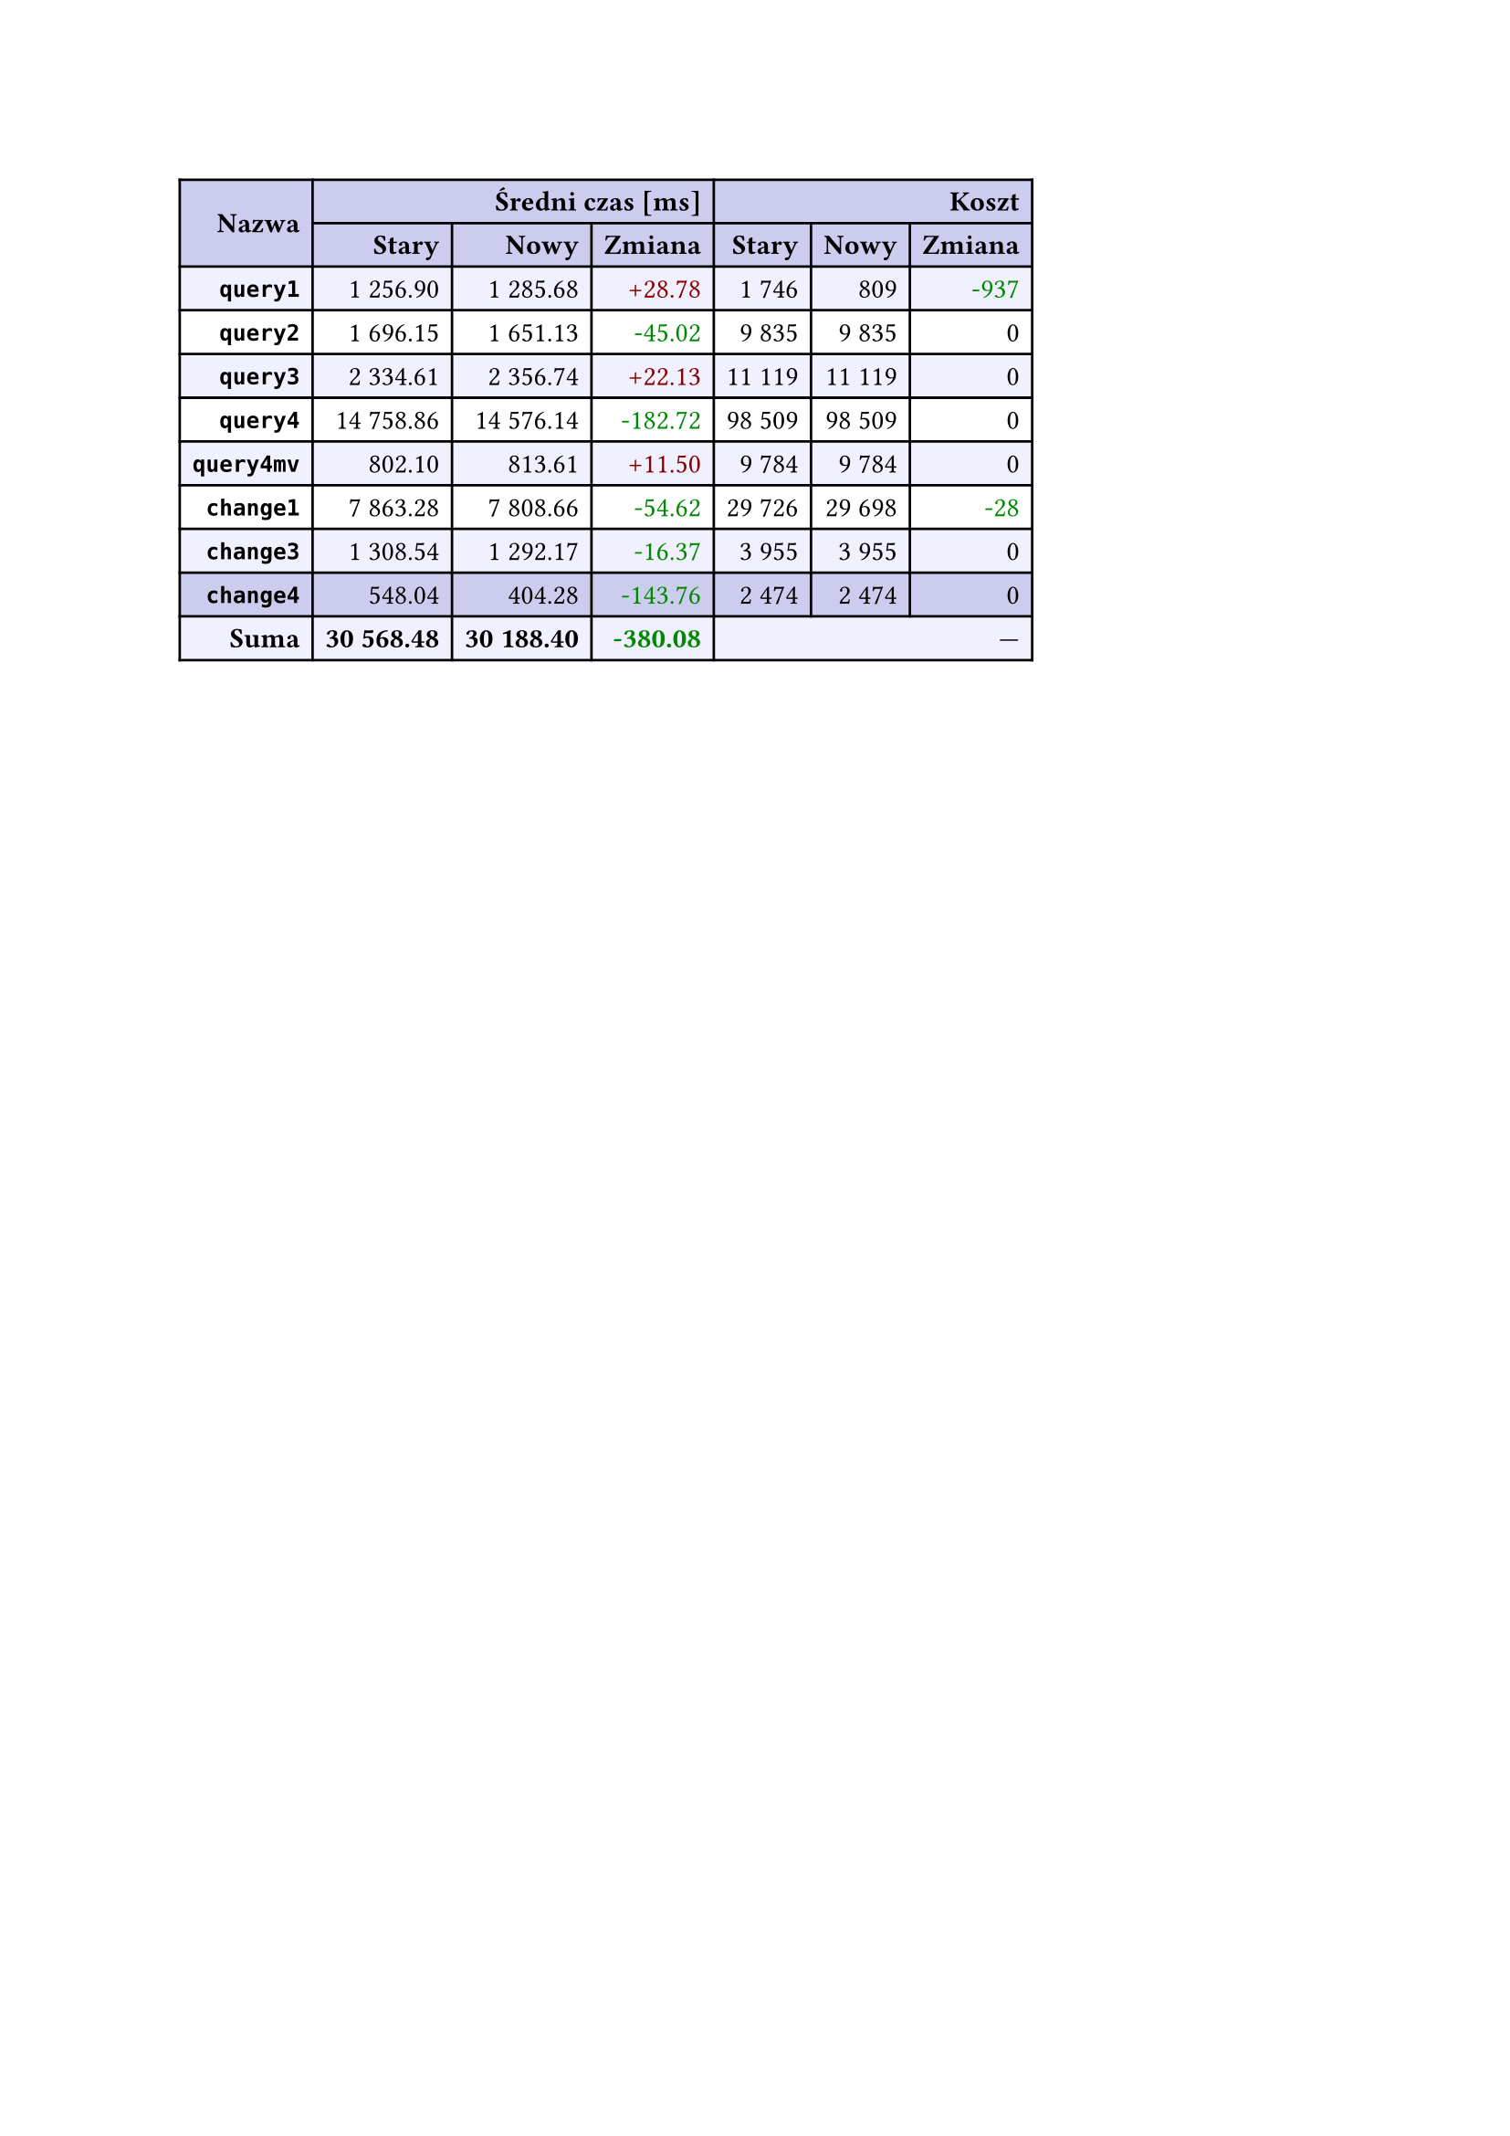 #let r(n) = text(fill: rgb("#880000"), n)
#let g(n) = text(fill: rgb("#008800"), n)
#table(
  columns: 7,
  align: right + horizon,
  fill: (x, y) => if y in (0, 1, 9) { rgb("#cce") } else if calc.rem(y, 2) == 0 { rgb("#f0f0ff") },
  table.cell(rowspan: 2, colspan: 1)[*Nazwa*], table.cell(rowspan: 1, colspan: 3)[*Średni czas [ms]*], table.cell(rowspan: 1, colspan: 3)[*Koszt*], [*Stary*], [*Nowy*], [*Zmiana*], [*Stary*],
  [*Nowy*], [*Zmiana*], [*`query1`*], [1 256.90], [1 285.68], [#r("+28.78")], [1 746],
  [809], [#g("-937")], [*`query2`*], [1 696.15], [1 651.13], [#g("-45.02")], [9 835],
  [9 835], [0], [*`query3`*], [2 334.61], [2 356.74], [#r("+22.13")], [11 119],
  [11 119], [0], [*`query4`*], [14 758.86], [14 576.14], [#g("-182.72")], [98 509],
  [98 509], [0], [*`query4mv`*], [802.10], [813.61], [#r("+11.50")], [9 784],
  [9 784], [0], [*`change1`*], [7 863.28], [7 808.66], [#g("-54.62")], [29 726],
  [29 698], [#g("-28")], [*`change3`*], [1 308.54], [1 292.17], [#g("-16.37")], [3 955],
  [3 955], [0], [*`change4`*], [548.04], [404.28], [#g("-143.76")], [2 474],
  [2 474], [0], [*Suma*], [*30 568.48*], [*30 188.40*], [*#g("-380.08")*], table.cell(rowspan: 1, colspan: 3)[—],
  
)
